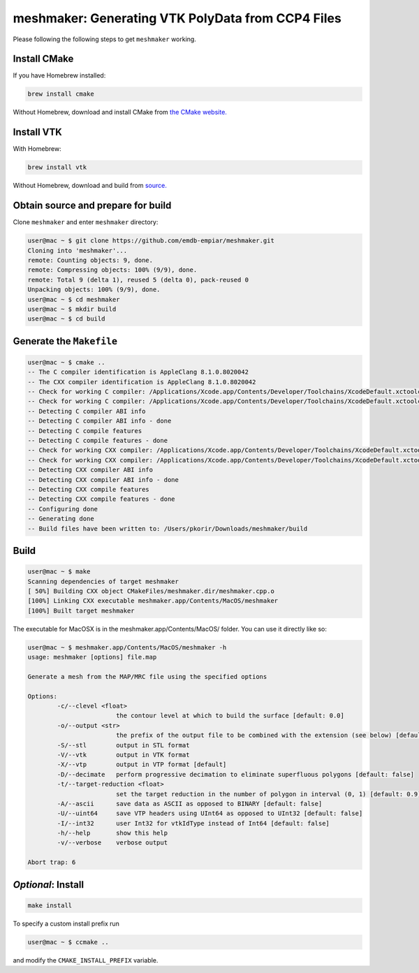 meshmaker: Generating VTK PolyData from CCP4 Files
======================================================

Please following the following steps to get ``meshmaker`` working.

Install CMake
------------------------------

If you have Homebrew installed:

.. code:: bash

	brew install cmake

Without Homebrew, download and install CMake from `the CMake website. <https://cmake.org>`__
	
Install VTK
------------------------------

With Homebrew:

.. code:: bash

	brew install vtk

Without Homebrew, download and build from `source. <https://www.vtk.org/download/>`__
	
Obtain source and prepare for build
------------------------------------------------------------

Clone ``meshmaker`` and enter ``meshmaker`` directory:

.. code:: bash

	user@mac ~ $ git clone https://github.com/emdb-empiar/meshmaker.git
	Cloning into 'meshmaker'...
	remote: Counting objects: 9, done.
	remote: Compressing objects: 100% (9/9), done.
	remote: Total 9 (delta 1), reused 5 (delta 0), pack-reused 0
	Unpacking objects: 100% (9/9), done.
	user@mac ~ $ cd meshmaker
	user@mac ~ $ mkdir build
	user@mac ~ $ cd build
	
Generate the ``Makefile``
------------------------------

.. code:: bash
	
	user@mac ~ $ cmake ..
	-- The C compiler identification is AppleClang 8.1.0.8020042
	-- The CXX compiler identification is AppleClang 8.1.0.8020042
	-- Check for working C compiler: /Applications/Xcode.app/Contents/Developer/Toolchains/XcodeDefault.xctoolchain/usr/bin/cc
	-- Check for working C compiler: /Applications/Xcode.app/Contents/Developer/Toolchains/XcodeDefault.xctoolchain/usr/bin/cc -- works
	-- Detecting C compiler ABI info
	-- Detecting C compiler ABI info - done
	-- Detecting C compile features
	-- Detecting C compile features - done
	-- Check for working CXX compiler: /Applications/Xcode.app/Contents/Developer/Toolchains/XcodeDefault.xctoolchain/usr/bin/c++
	-- Check for working CXX compiler: /Applications/Xcode.app/Contents/Developer/Toolchains/XcodeDefault.xctoolchain/usr/bin/c++ -- works
	-- Detecting CXX compiler ABI info
	-- Detecting CXX compiler ABI info - done
	-- Detecting CXX compile features
	-- Detecting CXX compile features - done
	-- Configuring done
	-- Generating done
	-- Build files have been written to: /Users/pkorir/Downloads/meshmaker/build

Build
------------------------------

.. code:: bash

	user@mac ~ $ make
	Scanning dependencies of target meshmaker
	[ 50%] Building CXX object CMakeFiles/meshmaker.dir/meshmaker.cpp.o
	[100%] Linking CXX executable meshmaker.app/Contents/MacOS/meshmaker
	[100%] Built target meshmaker

The executable for MacOSX is in the meshmaker.app/Contents/MacOS/ folder. You can use it directly like so:

.. code:: bash

	user@mac ~ $ meshmaker.app/Contents/MacOS/meshmaker -h
	usage: meshmaker [options] file.map
	
	Generate a mesh from the MAP/MRC file using the specified options
	
	Options:
		-c/--clevel <float>
				the contour level at which to build the surface [default: 0.0]
		-o/--output <str>
				the prefix of the output file to be combined with the extension (see below) [default: out]
		-S/--stl	output in STL format
		-V/--vtk	output in VTK format
		-X/--vtp	output in VTP format [default]
		-D/--decimate	perform progressive decimation to eliminate superfluous polygons [default: false]
		-t/--target-reduction <float>
				set the target reduction in the number of polygon in interval (0, 1) [default: 0.9]
		-A/--ascii	save data as ASCII as opposed to BINARY [default: false]
		-U/--uint64	save VTP headers using UInt64 as opposed to UInt32 [default: false]
		-I/--int32	user Int32 for vtkIdType instead of Int64 [default: false]
		-h/--help	show this help
		-v/--verbose	verbose output
	
	Abort trap: 6
	
*Optional*: Install
------------------------------

.. code:: bash

	make install

To specify a custom install prefix run

.. code:: bash

	user@mac ~ $ ccmake ..
	
and modify the ``CMAKE_INSTALL_PREFIX`` variable.


